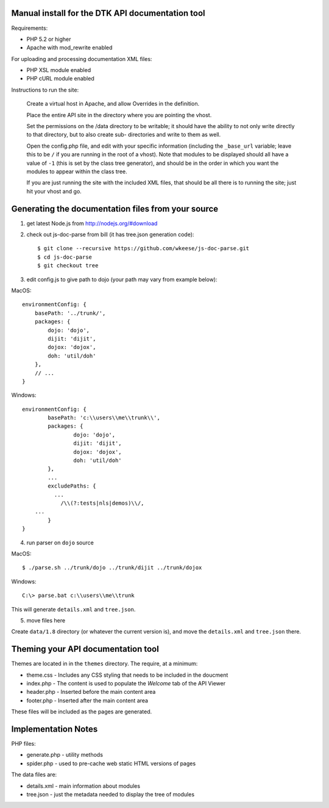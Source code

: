 Manual install for the DTK API documentation tool
--------------------------------------------------

Requirements:

* PHP 5.2 or higher

* Apache with mod_rewrite enabled

For uploading and processing documentation XML files:

* PHP XSL module enabled

* PHP cURL module enabled

Instructions to run the site:

    Create a virtual host in Apache, and allow Overrides in the definition.

    Place the entire API site in the directory where you are pointing the vhost.

    Set the permissions on the /data directory to be writable; it should have the
    ability to not only write directly to that directory, but to also create sub-
    directories and write to them as well.

    Open the config.php file, and edit with your specific information (including the
    ``_base_url`` variable; leave this to be ``/`` if you are running in the root of a
    vhost).  Note that modules to be displayed should all have a value of ``-1`` (this
    is set by the class tree generator), and should be in the order in which you want
    the modules to appear within the class tree.

    If you are just running the site with the included XML files, that should be 
    all there is to running the site; just hit your vhost and go.

Generating the documentation files from your source
---------------------------------------------------

1. get latest Node.js from http://nodejs.org/#download

2. check out js-doc-parse from bill (it has tree.json generation code)::

    $ git clone --recursive https://github.com/wkeese/js-doc-parse.git
    $ cd js-doc-parse
    $ git checkout tree

3. edit config.js to give path to dojo (your path may vary from example below):

MacOS::

    environmentConfig: {
        basePath: '../trunk/',
        packages: {
            dojo: 'dojo',
            dijit: 'dijit',
            dojox: 'dojox',
            doh: 'util/doh'
        },
        // ...
    }

Windows::

	environmentConfig: {
		basePath: 'c:\\users\\me\\trunk\\',
		packages: {
			dojo: 'dojo',
			dijit: 'dijit',
			dojox: 'dojox',
			doh: 'util/doh'
		},
		...
		excludePaths: {
		  ...
      		    /\\(?:tests|nls|demos)\\/,
            ...
		}
	}

4. run parser on ``dojo`` source

MacOS::

    $ ./parse.sh ../trunk/dojo ../trunk/dijit ../trunk/dojox

Windows::

    C:\> parse.bat c:\\users\\me\\trunk

This will generate ``details.xml`` and ``tree.json``.

5. move files here

Create ``data/1.8`` directory (or whatever the current version is), and move the ``details.xml`` and ``tree.json`` there.

Theming your API documentation tool
-----------------------------------

Themes are located in in the ``themes`` directory.  The require, at a minimum:

* theme.css - Includes any CSS styling that needs to be included in the doucment

* index.php - The content is used to populate the *Welcome* tab of the API Viewer

* header.php - Inserted before the main content area

* footer.php - Inserted after the main content area

These files will be included as the pages are generated.

Implementation Notes
--------------------

PHP files:

- generate.php - utility methods

- spider.php - used to pre-cache web static HTML versions of pages

The data files are:

- details.xml - main information about modules

- tree.json - just the metadata needed to display the tree of modules
